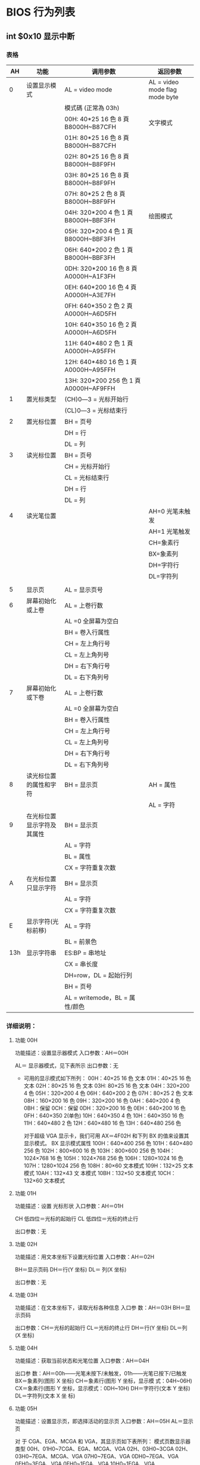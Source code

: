 * BIOS 行为列表         
** int $0x10 显示中断
*** 表格 
 |  AH | 功能                       | 调用参数                               | 返回参数                        |
 |-----+----------------------------+----------------------------------------+---------------------------------|
 |   0 | 设置显示模式               | AL = video mode                        | AL = video mode flag  mode byte |
 |     |                            | 模式碼 (正常為 03h)                    |                                 |
 |     |                            | 00H: 40*25 16 色 8 頁 B8000H~B87CFH    | 文字模式                        |
 |     |                            | 01H: 80*25 16 色 8 頁 B8000H~B87CFH    |                                 |
 |     |                            | 02H: 80*25 16 色 8 頁 B8000H~B8F9FH    |                                 |
 |     |                            | 03H: 80*25 16 色 8 頁 B8000H~B8F9FH    |                                 |
 |     |                            | 07H: 80*25 2 色 8 頁 B8000H~B8F9FH     |                                 |
 |     |                            | 04H: 320*200 4 色 1 頁 B8000H~BBF3FH   | 绘图模式                        |
 |     |                            | 05H: 320*200 4 色 1 頁 B8000H~BBF3FH   |                                 |
 |     |                            | 06H: 640*200 2 色 1 頁 B8000H~BBF3FH   |                                 |
 |     |                            | 0DH: 320*200 16 色 8 頁 A0000H~A1F3FH  |                                 |
 |     |                            | 0EH: 640*200 16 色 4 頁 A0000H~A3E7FH  |                                 |
 |     |                            | 0FH: 640*350 2 色 2 頁 A0000H~A6D5FH   |                                 |
 |     |                            | 10H: 640*350 16 色 2 頁 A0000H~A6D5FH  |                                 |
 |     |                            | 11H: 640*480 2 色 1 頁 A0000H~A95FFH   |                                 |
 |     |                            | 12H: 640*480 16 色 1 頁 A0000H~A95FFH  |                                 |
 |     |                            | 13H: 320*200 256 色 1 頁 A0000H~AF9FFH |                                 |
 |   1 | 置光标类型                 | (CH)0―3 = 光标开始行                  |                                 |
 |     |                            | (CL)0―3 = 光标结束行                  |                                 |
 |   2 | 置光标位置                 | BH = 页号                              |                                 |
 |     |                            | DH = 行                                |                                 |
 |     |                            | DL = 列                                |                                 |
 |   3 | 读光标位置                 | BH = 页号                              |                                 |
 |     |                            | CH = 光标开始行                        |                                 |
 |     |                            | CL = 光标结束行                        |                                 |
 |     |                            | DH = 行                                |                                 |
 |     |                            | DL = 列                                |                                 |
 |   4 | 读光笔位置                 |                                        | AH=0 光笔未触发                 |
 |     |                            |                                        | AH=1 光笔触发                   |
 |     |                            |                                        | CH=象素行                       |
 |     |                            |                                        | BX=象素列                       |
 |     |                            |                                        | DH=字符行                       |
 |     |                            |                                        | DL=字符列                       |
 |     |                            |                                        |                                 |
 |   5 | 显示页                     | AL = 显示页号                          |                                 |
 |   6 | 屏幕初始化或上卷           | AL = 上卷行数                          |                                 |
 |     |                            | AL =0 全屏幕为空白                     |                                 |
 |     |                            | BH = 卷入行属性                        |                                 |
 |     |                            | CH = 左上角行号                        |                                 |
 |     |                            | CL = 左上角列号                        |                                 |
 |     |                            | DH = 右下角行号                        |                                 |
 |     |                            | DL = 右下角列号                        |                                 |
 |   7 | 屏幕初始化或下卷           | AL = 上卷行数                          |                                 |
 |     |                            | AL =0 全屏幕为空白                     |                                 |
 |     |                            | BH = 卷入行属性                        |                                 |
 |     |                            | CH = 左上角行号                        |                                 |
 |     |                            | CL = 左上角列号                        |                                 |
 |     |                            | DH = 右下角行号                        |                                 |
 |     |                            | DL = 右下角列号                        |                                 |
 |   8 | 读光标位置的属性和字符     | BH = 显示页                            | AH = 属性                       |
 |     |                            |                                        | AL = 字符                       |
 |   9 | 在光标位置显示字符及其属性 | BH = 显示页                            |                                 |
 |     |                            | AL = 字符                              |                                 |
 |     |                            | BL = 属性                              |                                 |
 |     |                            | CX = 字符重复次数                      |                                 |
 |   A | 在光标位置只显示字符       | BH = 显示页                            |                                 |
 |     |                            | AL = 字符                              |                                 |
 |     |                            | CX = 字符重复次数                      |                                 |
 |   E | 显示字符(光标前移)         | AL = 字符                              |                                 |
 |     |                            | BL = 前景色                            |                                 |
 | 13h | 显示字符串                 | ES:BP = 串地址                         |                                 |
 |     |                            | CX = 串长度                            |                                 |
 |     |                            | DH=row，DL = 起始行列                  |                                 |
 |     |                            | BH = 页号                              |                                 |
 |     |                            | AL = writemode，BL = 属性/颜色         |                                 |
*** 详细说明：
**** 功能 00H
     功能描述：设置显示器模式
     入口参数：AH＝00H

     AL＝ 显示器模式，见下表所示
     出口参数：无
     
     - 可用的显示模式如下所列：
       00H：40×25 16 色 文本
       01H：40×25 16 色 文本
      02H：80×25 16 色 文本
      03H: 80×25 16 色 文本
      04H：320×200 4 色
      05H：320×200 4 色
      06H：640×200 2 色
      07H：80×25 2 色 文本
      08H：160×200 16 色
      09H：320×200 16 色
      0AH：640×200 4 色
      0BH：保留
      0CH：保留
      0DH：320×200 16 色
      0EH：640×200 16 色
      0FH：640×350 2(单色)
      10H：640×350 4 色
      10H：640×350 16 色
      11H：640×480 2 色
      12H：640×480 16 色
      13H：640×480 256 色

      对于超级 VGA 显示卡，我们可用 AX＝4F02H 和下列 BX 的值来设置其显示模式。
      BX 显示模式属性
      100H：640×400 256 色
      101H：640×480 256 色
      102H：800×600 16 色
      103H：800×600 256 色
      104H：1024×768 16 色
      105H：1024×768 256 色
      106H：1280×1024 16 色
      107H：1280×1024 256 色
      108H：80×60 文本模式
      109H：132×25 文本模式
      10AH：132×43 文 本模式
      10BH：132×50 文本模式
      10CH：132×60 文本模式
**** 功能 01H
     功能描述：设置 光标形状
     入口参数：AH＝01H

     CH 低四位＝光标的起始行
     CL 低四位＝光标的终止行

     出口参数：无
**** 功能 02H
  功能描述：用文本坐标下设置光标位置
  入口参数：AH＝02H

  BH＝显示页码
  DH＝行(Y 坐标)
  DL＝ 列(X 坐标)

  出口参数：无
**** 功能 03H
     功能描述：在文本坐标下，读取光标各种信息
     入口参 数：AH＝03H
     BH＝显示页码

     出口参数：CH＝光标的起始行
     CL＝光标的终止行
     DH＝行(Y 坐标)
     DL＝列 (X 坐标)
**** 功能 04H
     功能描述：获取当前状态和光笔位置
     入口参数：AH＝04H

     出口参 数：AH＝00h——光笔未按下/未触发，01h——光笔已按下/已触发
     BX＝象素列(图形 X 坐标)
     CH＝象素行(图形 Y 坐标，显示模 式：04H~06H)
     CX＝象素行(图形 Y 坐标，显示模式：0DH~10H)
     DH＝字符行(文本 Y 坐标)
     DL＝字符列(文本 X 坐 标)
**** 功能 05H
     功能描述：设置显示页，即选择活动的显示页
     入口参数：AH＝05H
     AL＝显示页


     对 于 CGA、EGA、MCGA 和 VGA，其显示页如下表所列： 模式页数显示器类型
     00H、01H0~7CGA、EGA、MCGA、VGA
     02H、03H0~3CGA
     02H、03H0~7EGA、MCGA、VGA
     07H0~7EGA、VGA
     0DH0~7EGA、VGA
     0EH0~3EGA、VGA
     0FH0~1EGA、VGA
     10H0~1EGA、VGA

     对于 PCjr：
     AL＝80H——读取 CRT/CPU 页寄存 器
     81H——设置 CPU 页寄存器
     82H——设置 CRT 页寄存器
     83H——设置 CRT/CPU 页寄存器
     BH＝CRT 页(子 功能号 82H 和 83H)
     BL＝CPU 页(子功能号 81H 和 83H)

     出口参数：对于前者，无出口参数，但对 PCjr 在子功能 80H~83H 调用下，有：BH＝CRT 页
     寄存器，BL＝CPU 页寄存器
**** 功能 06H 和 07H
     功能描述：初始化屏幕或滚屏
     入口 参数：AH＝06H——向上滚屏，07H——向下滚屏
     AL＝滚动行数(0——清窗口)
     BH＝空白区域的缺省属性
     (CH、CL)＝ 窗口的左上角位置(Y 坐标，X 坐标)
     (DH、DL)＝窗口的右下角位置(Y 坐标，X 坐标)

     出口参数：无
**** 功能 08H
     功能描述：读光标处的字符及其属性
     入口参数：AH＝08H
     BH＝显示页码

     出口参数：AH＝属性
     AL＝字 符
**** 功能 09H
     功能描述：在当前光标处按指定属性显示字符
     入口参数：AH＝09H
     AL＝字符
     BH＝ 显示页码
     BL＝属性(文本模式)或颜色(图形模式)
     CX＝重复输出字符的次数

     出口参数：无
**** 功能 0AH
     功能描述：在当前光标处按原有属性显示字符
     入口参数：AH＝0AH
     AL＝字符
     BH＝显示页码
     BL＝颜色 (图形模式，仅适用于 PCjr)
     CX＝重复输出字符的次数

     出口参数：无
**** 功能 0BH
     功能描述：设置调 色板、背景色或边框
     入口参数：AH＝0BH
     设置颜色：BH＝00H，01＝颜色
     选择调色板：BH＝01H，BL＝调色板 (320×200、4 种颜色的图形模式)
  
     出口参数：无
**** 功能 0CH
     功能描述：写图形象素
     入口参 数：AH＝0CH
     AL＝象素值
     BH＝页码
     (CX、DX)＝图形坐标列(X)、行(Y)

     出口参数：无
**** 功能 0DH
     功能描述：读图形象素
     入口参数：AH＝0DH
     BH＝页码
     (CX、DX)＝图形坐标列(X)、行(Y)
  
     出口参数：AL＝象素值
**** 功能 0EH
     功能描述：在 Teletype 模式下显示字符
     入口参数：AH＝0EH
     AL＝ 字符
     BH＝页码
     BL＝前景色(图形模式)

     出口参数：无
**** 功能 0FH
     功能描述：读取显示器模式
     入 口参数：AH＝0FH
     出口参数：AH＝屏幕字符的列数
     AL＝显示模式(参见功能 00H 中的说明)
     BH＝页码
**** 功能 10H
     功能描述：颜色中断。
     其子功能说明如下：
     00H — 设置调色板寄存器
     01H — 设置边框颜色
     02H — 设 置调色板和边框
     03H — 触发闪烁/亮显位
     07H — 读取调色板寄存器
     08H — 读取边框颜色
     09H — 读取调 色板和边框
     10H — 设置颜色寄存器
     12H — 设置颜色寄存器块
     13H — 设置颜色页状态
     15H — 读取颜色寄 存器
     17H — 读取颜色寄存器块
     1AH — 读取颜色页状态
     1BH — 设置灰度值
**** 功能 11H
     功能描述：字体中断。
     其子功能说明如下：
     00H 装入用户字体和可编程控制器
     10H 装入用户字体和可编程控制器
     01H 装入 8×14 ROM 字体和可编程控制器
     11H 装入 8×14 ROM 字体和可编程控制器
     02H 装入 8×8 ROM 字体和可编程控制器
     12H 装入 8×8 ROM 字体和可编程控制器
     03H 设置块指示器
     04H 装入 8×16 ROM 字体和可编程控制器
     14H 装入 8×16 ROM 字体和可编程控制器
     20H 设置 INT 1Fh 字体指针
     21H 为用户字体设置 INT 43h
     22H 为 8×14 ROM 字体设置 INT 43H
     23H 为 8×8 ROM 字体设置 INT 43H
     24H 为 8×16 ROM 字体设置 INT 43H
     30H 读取字体信息
**** 功能 12H
     功能描述：显示器的配置中断。
     其子功能说明如下：
     10H — 读取配置信息
     20H — 选 择屏幕打印
     30H — 设置扫描行
     31H — 允许/禁止装入缺省调色板
     32H — 允许/禁止显示
     33H — 允许/ 禁止灰度求和
     34H — 允许/禁止光标模拟
     35H — 切换活动显示
     36H — 允许/禁止屏幕刷新
**** 功能 13H
     功能描述：在 Teletype 模式下显示字符串
     入口参数：AH＝13H
     BH＝页码
     BL＝属性(若 AL=00H 或 01H)
     CX＝显示字符串长度
     (DH、DL)＝坐标(行、列)
     ES:BP＝显示字符串的地址 
     AL＝显示输出方式
     0—— 字符串中只含显示字符，其显示属性在 BL 中。显示后，光标位置不变
     1——字符串中只含显示字符，其显示属性在 BL 中。显示后，光标位置改变
     2 ——字符串中含显示字符和显示属性。显示后，光标位置不变
     3——字符串中含显示字符和显示属性。显示后，光标位置改变
     出口参数：无
**** 功能 1AH

     功能描述：读取/设置显示组合编码，仅 PS/2 有效，在此从略
**** 功能 1BH
     功能描述：读取功能/ 状态信息，仅 PS/2 有效，在此从略

*** 以电传的方式写入字符串（AH=0x13）
    接受参数：
	  AH			0x13
	  AL			显示模式
	  BH		视频页
	  BL			属性值（如果 AL=0x00 或 0x01）
	  CX			字符串的长度
	  DH,DL		屏幕上显示起始位置的行、列值
	  ES:BP		字符串的段:偏移地址
    
    返回值：
	  无
    
    显示模式（AL）：
	  0x00:字符串只包含字符码，显示之后不更新光标位置，属性值在 BL 中
	  0x01:字符串只包含字符码，显示之后更新光标位置，属性值在 BL 中
	  0x02:字符串包含字符码及属性值，显示之后不更新光标位置
	  0x03:字符串包含字符码及属性值，显示之后更新光标位置

    #+begin_src asm
  
      #用 bios 中断输出文字串
      #因为 linux 调用不到 bios 中断,只能在虚拟机中做操作系统调用
      .text
        .global _start
        .code16
      _start:

        movw %cs,%ax #把 ds,es 都初始化成 cs 段
        movw %ax,%ds
        movw %ax,%es

        movw $msgstr,%bp #缓冲区
        movw len,%cx #字符长度
        movb $5,%dh #显示行
        movb $8,%dl   #显示列
        movb $1,%al   #显示模式 0,1,则缓冲串不含显示属性
        movb $0x13,%ah
        movb $9,%bl  #显示属性
        movb $0,%bh #视频页
        int $0x10

      1:
        jmp 1b

      msgstr:
        .asciz "Hello,babyos(print by Bios int 0x10:0x13,mode 0x01)!"

      len:
        .int . - msgstr
        .org 0x1fe,0x90
        .word 0xaa55

   #+end_src 
*** 显示字符并设置其属性 ( AH=0x09 )
    接受参数：
	  AH			0x09
	  AL			字符的 ASCII 码
	  BH			视频页
	  BL			属性值
	  CX			重复次数
    DH   行
    DL   列
    返回值：
	  无
    注意：
	  在显示字符之后并不前进光标。在文本和图形模式下均可调用该功能
	  显示完字符后，如果还要继续显示字符，必须调用 INT 0x10 功能 0x02 前进光标
    
    可以显式地验证色彩控制 BL：
    7		  6		5		4		3		2		1		0
    I       R		G		B		I		R		G		B
    闪烁 R		G		B		I		R		G		B

    7～4 位为背景色，I 表示高亮，RGB 表示红绿蓝，若显卡支持闪烁，则位 7 表示是否闪烁。
    
    色彩混合：
    -----------------------------------------------------------
   | 混合的三种基色 | 不开启亮度位 | 开启亮度位 |
   | 红+绿+蓝       | 浅灰         | 白色       |
   | 绿+蓝          | 青色         | 浅青       |
   | 红+蓝          | 洋红         | 浅洋红     |
   | 红+绿          | 棕色         | 黄色       |
   | 无色彩         | 黑色         | 暗灰       |
    -----------------------------------------------------------

*** 把光标定位在选定视频页的特定行列位置(	AH=0x02)
    接受参数：
	  AH			0x02
	  DH，DL		行、列值
	  BH			视频页
    
    返回值：
	  无
    注意：
	  在 80x25 模式下，DH 范围 0～24，DL 范围 0～79
    
   可以显式地验证色彩控制 BL：
   7		6		5		4		3		2		1		0
   I       R		G		B		I		R		G		B
   闪烁    R		G		B		I		R		G		B

*** 上卷窗口 清屏 (AH= 0x06 )
    参数：
    AH 6
    AL 上卷的行数（0 表示全部）
    BH 空白区域的视频属性
    CH，CL 窗口左上角的行列位置
    DH，DL 窗口右下角的行列位置
    
    返回值：
    无

*** 直接写显存绘制字符串
    #+begin_src asm 
        #---------------------------------------------------------------
        # 直接写显存显示一些文字函数：
        #	显示计算机当前工作的显示模式	
        draw_some_text:
          # 设置 ES，DS 的值
          movw	$VIDEO_SEG_TEXT,%ax
          movw	%ax,			%es
          xorw	%ax,			%ax
          movw	%ax,			%ds


          # 计算字符显示位置的显存地址(目标地址)
          movw	$((80*TEXT_ROW+TEXT_COL) * 2),	%di

          # 源字符串地址
          leaw	msgstr,			%si

          movb	$TEXT_COLOR,	%al		# 属性值（颜色）
          movw	len,			%cx		# 显示的字符个数

        draw_a_char:			
          movsb
          stosb
          loop	draw_a_char
          ret
  #+end_src

*** 在屏幕上绘制一个像素点 ( AH=0CH ) 
    描述：
	 写像素
   接受参数：
	 AH			0CH
	 AL			像素值
	 BH			视频页
	 CX			X 坐标
	 DX			Y 坐标
   返回值：
	 无
   注意：
   
	 视频显示必须处于图形模式下。像素值的范围和坐标范围与当前的图形模式有关。
	 如果 AL 的位 7 置位，新的像素同当前像素的内容进行异或运算。
** int $0x13 磁盘中断
#+CAPTION:  int 13 磁盘操作
| AH  | 功能                  | 调用参数                                  | 返回参数                                     |
| 00  | 磁盘系统复位          | DL＝驱动器                                | CF＝0——操作成功，AH＝00H                     |
|     |                       | 00H~7FH：软盘                             | 否则，AH＝状态代码                           |
|     |                       | 80H~0FFH：硬盘                            |                                              |
| 01  | 读取磁盘系统状态      | DL＝驱动器                                | AH＝00H，AL＝状态代码，其定义如下：          |
|     |                       | 00H~7FH：软盘                             | 00H — 无错                                   |
|     |                       | 80H~0FFH：硬盘                            | 01H — 非法命令                               |
|     |                       |                                           | 02H — 地址目标未发现                         |
|     |                       |                                           | 03H — 磁盘写保护(软盘)                       |
|     |                       |                                           | 04H — 扇区未发现                             |
|     |                       |                                           | 05H — 复位失败(硬盘)                         |
|     |                       |                                           | 06H — 软盘取出(软盘)                         |
|     |                       |                                           | 07H — 错误的参数表(硬盘)                     |
|     |                       |                                           | 08H — DMA 越界(软盘)                          |
|     |                       |                                           | 09H — DMA 超过 64K 界限                         |
|     |                       |                                           | 0AH — 错误的扇区标志(硬盘)                   |
|     |                       |                                           | 0BH — 错误的磁道标志(硬盘)                   |
|     |                       |                                           | 0CH — 介质类型未发现(软盘)                   |
|     |                       |                                           | 0DH — 格式化时非法扇区号(硬盘)               |
|     |                       |                                           | 0EH — 控制数据地址目标被发现(硬盘)           |
|     |                       |                                           | 0FH — DMA 仲裁越界(硬盘)                      |
|     |                       |                                           | 10H — 不正确的 CRC 或 ECC 编码                   |
|     |                       |                                           | 11H — ECC 校正数据错(硬盘)                    |
|     |                       |                                           | 20H — 控制器失败                             |
|     |                       |                                           | 40H — 查找失败                               |
|     |                       |                                           | 80H — 磁盘超时(未响应)                       |
|     |                       |                                           | AAH — 驱动器未准备好(硬盘)                   |
|     |                       |                                           | BBH — 未定义的错误(硬盘)                     |
|     |                       |                                           | CCH — 写错误(硬盘)                           |
|     |                       |                                           | E0H — 状态寄存器错(硬盘)                     |
|     |                       |                                           | FFH — 检测操作失败(硬盘)                     |
| 02H | 读扇区                | AL＝扇区数                                | CF＝0——操作成功，AH＝00H，AL＝传输的扇区数   |
|     |                       | CH＝柱面                                  | 否则，AH＝状态代码，参见功能号 01H 中的说明    |
|     |                       | CL＝扇区                                  |                                              |
|     |                       | DH＝磁头                                  |                                              |
|     |                       | DL＝驱动器，00H~7FH：软盘；80H~0FFH：硬盘 | (#驱动器,相当于哪块磁盘)        |
|     |                       | ES:BX＝缓冲区的地址                       |                                              |
| 03H | 写扇区                | AL＝扇区数                                | CF＝0——操作成功，AH＝00H，AL＝传输的扇区数   |
|     |                       | CH＝柱面                                  | 否则，AH＝状态代码                           |
|     |                       | CL＝扇区                                  |                                              |
|     |                       | DH＝磁头                                  |                                              |
|     |                       | DL＝驱动器，00H~7FH：软盘；80H~0FFH：硬盘 |                                              |
|     |                       | ES:BX＝缓冲区的地址                       |                                              |
| 04H | 检验扇区              | AH＝04H                                   | CF＝0——操作成功，AH＝00H，AL＝被检验的扇区数 |
|     |                       | AL＝扇区数                                | 否则，AH＝状态代码                           |
|     |                       | CH＝柱面                                  |                                              |
|     |                       | CL＝扇区                                  |                                              |
|     |                       | DH＝磁头                                  |                                              |
|     |                       | DL＝驱动器，00H~7FH：软盘；80H~0FFH：硬盘 |                                              |
|     |                       | ES:BX＝缓冲区的地址                       |                                              |
| 05H | 格式化磁道            | AL＝交替(Interleave)                      | CF＝0——操作成功，AH＝00H                     |
|     |                       | CH＝柱面                                  | 否则，AH＝状态代码                           |
|     |                       | DH＝磁头                                  |                                              |
|     |                       | DL＝驱动器，00H~7FH：软盘；80H~0FFH：硬盘 |                                              |
|     |                       | ES:BX＝地址域列表的地址                   |                                              |
| 06H | 格式化坏磁道          | AL＝交替                                  | CF＝0——操作成功，AH＝00H                     |
|     |                       | CH＝柱面                                  | 否则，AH＝状态代码，参见功能号 01H 中的说明    |
|     |                       | DH＝磁头                                  |                                              |
|     |                       | DL＝80H~0FFH：硬盘                        |                                              |
|     |                       | ES:BX＝地址域列表的地址                   |                                              |
| 07H | 格式化驱动器          | AL＝交替                                  | CF＝0——操作成功，AH＝00H                     |
|     |                       | CH＝柱面                                  | 否则，AH＝状态代码，参见功能号 01H 中的说明    |
|     |                       | DL＝80H~0FFH：硬盘                        |                                              |
| 08H | 读取驱动器参数        | DL＝驱动器，00H~7FH：软盘；80H~0FFH：硬盘 | CF＝1——操作失败，AH＝状态代码                |
|     |                       |                                           | 否则，BL＝01H — 360K                        |
|     |                       |                                           | ＝02H — 1.2M                                 |
|     |                       |                                           | ＝03H — 720K                                 |
|     |                       |                                           | ＝04H — 1.44M                                |
|     |                       |                                           | CH＝柱面数的低 8 位                            |
|     |                       |                                           | CL 的位 7-6＝柱面数的高 2 位                     |
|     |                       |                                           | CL 的位 5-0＝扇区数                            |
|     |                       |                                           | DH＝磁头数                                   |
|     |                       |                                           | DL＝驱动器数                                 |
|     |                       |                                           | ES:DI＝磁盘驱动器参数表地址                  |
| 09H | 初始化硬盘参数        | DL＝80H~0FFH：硬盘                        | CF＝0——操作成功，AH＝00H 否则                 |
|     |                       |                                           | AH＝状态代码，参见功能号 01H 中的说明          |
| 0AH | 读长扇区, 每个扇区    | AL＝扇区数                                |                                              |
|     | 随带四个字节的 ECC 编码 | CH＝柱面                                  | CF＝0——操作成功，AH＝00H，AL＝传输的扇区数   |
|     |                       | CL＝扇区                                  | 否则，AH＝状态代码，参见功能号 01H 中的说明    |
|     |                       | DH＝磁头                                  |                                              |
|     |                       | DL＝80H~0FFH：硬盘                        |                                              |
|     |                       | ES:BX＝缓冲区的地址                       |                                              |
| 0BH | 写长扇区，每个扇区随  | AL＝扇区数                                | CF＝0——操作成功，AH＝00H，AL＝传输的扇区数   |
|     | 带四个字节的 ECC 编码   | CH＝柱面                                  | 否则，AH＝状态代码，参见功能号 01H 中的说明    |
|     |                       | CL＝扇区                                  |                                              |
|     |                       | DH＝磁头                                  |                                              |
|     |                       | DL＝80H~0FFH：硬盘                        |                                              |
|     |                       | ES:BX＝缓冲区的地址                       |                                              |
| 0CH | 查寻                  | CL(7-6 位)＝柱面的高 2 位                    | CF＝0——操作成功，AH＝00H，                   |
|     |                       | DH＝磁头                                  | 否则，AH＝状态代码，参见功能号 01H 中的说明    |
|     |                       | DL＝80H~0FFH：硬盘                        |                                              |
| 0DH | 硬盘系统复位          | DL＝80H~0FFH：硬盘                        | CF＝0——操作成功，AH＝00H，                   |
| 0EH | 读扇区缓冲区          | ES:BX＝缓冲区的地址                       | 出口参数：CF＝0——操作成功                    |
| 0FH | 写扇区缓冲区          | ES:BX＝缓冲区的地址                       | CF＝0——操作成功                              |
| 10H | 读取驱动器状态        | DL＝80H~0FFH：硬盘                        | CF＝0——操作成功，AH＝00H                     |
| 11H | 校准驱动器            | DL＝80H~0FFH：硬盘                        | CF＝0——操作成功，AH＝00H，                   |
| 12H | 控制器 RAM 诊断         |                                           | CF＝0——操作成功，....                        |
| 13H | 控制器驱动诊断        |                                           | CF＝0——操作成功，否则，...                   |
| 14H | 控制器内部诊断        |                                           | CF＝0——操作成功，否则                        |
| 15H | 读取磁盘类型          | DL＝驱动器，00H~7FH：软盘；               | CF＝1——操作失败，AH＝状态代码                |
|     |                       | 80H~0FFH：硬盘                            | AH＝00H — 未安装驱动器                       |
|     |                       |                                           | ＝01H — 无改变线支持的软盘驱动器             |
|     |                       |                                           | ＝02H — 带有改变线支持的软盘驱动器           |
|     |                       |                                           | ＝03H — 硬盘，CX:DX＝512 字节的扇区数         |
| 16H | 读取磁盘变化状态      | DL＝00H~7FH：软盘                         | CF＝0——磁盘未改变，AH＝00H                   |
|     |                       |                                           | 否则，AH＝06H，参见功能号 01H 中的说明         |
| 17H | 设置磁盘类型          | DL＝00H~7FH：软盘 AL＝00H — 未用          | CF＝0——操作成功，AH＝00H，                   |
|     |                       | ＝01H — 360K 在 360K 驱动器中                | 否则，AH＝状态编码，参见功能号 01H 中的说明    |
|     |                       | ＝02H — 360K 在 1.2M 驱动器中                |                                              |
|     |                       | ＝03H — 1.2M 在 1.2M 驱动器中                |                                              |
|     |                       | ＝04H — 720K 在 720K 驱动器中                |                                              |
| 18H | 设置格式化媒体类型    | CH＝柱面数                                | CF＝0——操作成功，AH＝00H，                   |
|     |                       | CL＝每磁道的扇区数                        | ES:DI＝介质类型参数表地址，                  |
|     |                       | DL＝00H~7FH：软盘                         | 否则，AH＝状态编码，参见功能号 01H 中的说明    |
| 19H | 磁头保护，仅在 PS/2    |                                           |                                              |
| 1AH | 格式化 ESDI 驱动器      | 仅在 PS/2 中有效，在此从略                  |                                              |

** int $0x16 键盘中断
| AH  | 功能                                | 调用参数                           | 返回值                           |
| 00H | 读取键盘输入                        |                                    | AL 字符的 ASCII                   |
|     | 按键按下才返回                      |                                    | AH 扫描码                        |
| 01H | 确认键盘键入字符                    |                                    | AL 字符的 ASCII                   |
|     |                                     |                                    | AH Scan code                     |
|     |                                     |                                    | ZF=1 未键入字符,无返回           |
|     |                                     |                                    | ZF=0 NZ,返回上面的               |
| 02H | Return shift-flag status            |                                    | AL Current shift status          |
|     |                                     |                                    | 7 6 5 4 3 2 1 0                  |
|     |                                     |                                    | Ins,Capa,Num,Scrol,Alt,C,左 S,右 S |
| 03H | Set typematic rate and delay        | AL 05 (subfunction number)         |                                  |
|     |                                     | BL 00H through 1FH, typematic rate |                                  |
|     |                                     | (30 charßsec to 2 char/sec)        |                                  |
|     |                                     | BH Delay rate:                     |                                  |
|     |                                     | 00h = 250 ms                       |                                  |
|     |                                     | 01h = 500 ms                       |                                  |
|     |                                     | 02h = 750 ms                       |                                  |
|     |                                     | 03h = 1000 ms                      |                                  |
|     |                                     | 04h to 07h = Reserved              |                                  |
| 05h | Add key to Keyboard buffer          | CL ASCII code                      | If Carry = 1:                    |
|     |                                     | CH Scan code                       | AL Keyboard buffer full          |
| 10h | Read extended character from buffer |                                    | AL ASCII keystroke pressed       |
|     |                                     |                                    | AH Scan code of key              |
| 11h | Return extended buffer status       |                                    | AL ASCII keystroke pressed       |
|     |                                     |                                    | AH Scan code of key              |
|     |                                     |                                    | ZF No keystroke available        |
|     |                                     |                                    | NZ Keystroke in buffer           |
| 12h | Return extended shift status        |                                    | AL Shift status:                 |
|     |                                     |                                    | Bit 7 1 = Sys Req pressed        |
|     |                                     |                                    | Bit 6 1 = Caps Lock active       |
|     |                                     |                                    | Bit 5 1 = Num Lock active        |
|     |                                     |                                    | Bit 4 1 = Scroll Lock active     |
|     |                                     |                                    | Bit 3 1 = Right Alt active       |
|     |                                     |                                    | Bit 2 1 = Right Ctrl active      |
|     |                                     |                                    | Bit 1 1 = Left Alt active        |
|     |                                     |                                    | Bit 0 1 = Left Ctrl active       |
|     |                                     |                                    | AH Extended shift status:        |
|     |                                     |                                    | Bit 7 1 = Insert active          |
|     |                                     |                                    | Bit 6 1 = Caps Lock active       |
|     |                                     |                                    | Bit 5 1 = Num Lock active        |
|     |                                     |                                    | Bit 4 1 = Scroll Lock active     |
|     |                                     |                                    | Bit 3 1 = Alt pressed            |
|     |                                     |                                    | Bit 2 1 = Ctrl pressed           |
|     |                                     |                                    | Bit 1 1 = Left Shift pressed     |
|     |                                     |                                    | Bit 0 1 = Right Shift pressed    |

* Linux 系统行为列表(外部事件) ebx, ecx, edx, esi 和 edi 按照顺序存放前五个参数,返回值 eax   
  locate unistd_32 /unistd_64
  [[file:/usr/include/x86_64-linux-gnu/asm/unistd_32.h][列表]] /usr/include/x86_64-linux-gnu/asm/unistd_32.h
** 进程控制
  | 指令名                 | %eax | 备注                                        |                         |
  |------------------------+------+---------------------------------------------+-------------------------|
  | fork                   |    2 | 创建一个新进程                              |                         |
  | clone                  |      | 按指定条件创建子进程                        |                         |
  | execve                 |      | 运行可执行文件                              |                         |
  | exit                   |    1 | 中止进程                                    | void _exit(int status); |
  | _exit                  |      | 立即中止当前进程                            |                         |
  | getdtablesize          |      | 进程所能打开的最大文件数                    |                         |
  | getpgid                |      | 获取指定进程组标识号                        |                         |
  | setpgid                |      | 设置指定进程组标志号                        |                         |
  | getpgrp                |      | 获取当前进程组标识号                        |                         |
  | setpgrp                |      | 设置当前进程组标志号                        |                         |
  | getpid                 |   20 | 获取进程标识号                              |                         |
  | getppid                |      | 获取父进程标识号                            |                         |
  | getpriority            |      | 获取调度优先级                              |                         |
  | setpriority            |      | 设置调度优先级                              |                         |
  | modify_ldt             |      | 读写进程的本地描述表                        |                         |
  | nanosleep              |      | 使进程睡眠指定的时间                        |                         |
  | nice                   |      | 改变分时进程的优先级                        |                         |
  | pause                  |      | 挂起进程，等待信号                          |                         |
  | personality            |      | 设置进程运行域                              |                         |
  | prctl                  |      | 对进程进行特定操作                          |                         |
  | ptrace                 |      | 进程跟踪                                    |                         |
  | sched_get_priority_max |      | 取得静态优先级的上限                        |                         |
  | sched_get_priority_min |      | 取得静态优先级的下限                        |                         |
  | sched_getparam         |      | 取得进程的调度参数                          |                         |
  | sched_getscheduler     |      | 取得指定进程的调度策略                      |                         |
  | sched_rr_get_interval  |      | 取得按 RR 算法调度的实时进程的时间片长度    |                         |
  | sched_setparam         |      | 设置进程的调度参数                          |                         |
  | sched_setscheduler     |      | 设置指定进程的调度策略和参数                |                         |
  | sched_yield            |      | 进程主动让出处理器,并将自己等候调度队列队尾 |                         |
  | vfork                  |      | 创建一个子进程，以供执行新程序              |                         |
  | wait                   |      | 等待子进程终止                              |                         |
  | waitpid                |      | 等待指定子进程终止                          |                         |
  | capget                 |      | 获取进程权限                                |                         |
  | capset                 |      | 设置进程权限                                |                         |
  | getsid                 |      | 获取会晤标识号                              |                         |
  | setsid                 |      | 设置会晤标识号                              |                         |
** 文件系统控制
*** 文件读写操作
  | 指令名    | %eax | 备注                           |                                                          |
  |-----------+------+--------------------------------+----------------------------------------------------------|
  | fcntl     |      | 文件控制                       |                                                          |
  | open      |    5 | 打开文件                       |                                                          |
  | creat     |    8 | 创建新文件                     |                                                          |
  | close     |    6 | 关闭文件描述字                 |                                                          |
  | read      |    3 | 读文件                         |                                                          |
  | write     |    4 | 写文件                         | ssize_t write(int fd, const void *buf, size_t count); |
  | readv     |      | 从文件读入数据到缓冲数组中     |                                                          |
  | writev    |      | 将缓冲数组里的数据写入文件     |                                                          |
  | pread     |      | 对文件随机读                   |                                                          |
  | pwrite    |      | 对文件随机写                   |                                                          |
  | lseek     |   19 | 移动文件指针                   |                                                          |
  | _llseek   |      | 在 64 位地址空间里移动文件指针 |                                                          |
  | dup       |   41 | 复制已打开的文件描述字         |                                                          |
  | dup2      |      | 按指定条件复制文件描述字       |                                                          |
  | flock     |      | 文件加/解锁                    |                                                          |
  | poll      |      | I/O 多路转换                   |                                                          |
  | truncate  |      | 截断文件                       |                                                          |
  | ftruncate |      | 参见 truncate                  |                                                          |
  | umask     |      | 设置文件权限掩码               |                                                          |
  | fsync     |      | 把文件在内存中的部分写回磁盘   |                                                          |
  |           |      |                                |                                                          |
*** 文件系统操作
  | 指令名   | %eax | 备注                   |
  |----------+------+------------------------|
  | access   |      | 确定文件的可存取性     |
  | chdir    |   12 | 改变当前工作目录       |
  | fchdir   |      | 参见 chdir              |
  | chmod    |      | 改变文件方式           |
  | fchmod   |      | 参见 chmod              |
  | chown    |      | 改变文件的属主或用户组 |
  | fchown   |      | 参见 chown              |
  | lchown   |      | 参见 chown              |
  | chroot   |      | 改变根目录             |
  | stat     |      | 取文件状态信息         |
  | lstat    |      | 参见 stat               |
  | fstat    |      | 参见 stat               |
  | statfs   |      | 取文件系统信息         |
  | fstatfs  |      | 参见 statfs             |
  | readdir  |      | 读取目录项             |
  | getdents |      | 读取目录项             |
  | mkdir    |   39 | 创建目录               |
  | mknod    |      | 创建索引节点           |
  | rmdir    |      | 删除目录               |
  | rename   |      | 文件改名               |
  | link     |      | 创建链接               |
  | symlink  |      | 创建符号链接           |
  | unlink   |      | 删除链接               |
  | readlink |      | 读符号链接的值         |
  | mount    |      | 安装文件系统           |
  | umount   |      | 卸下文件系统           |
  | ustat    |      | 取文件系统信息         |
  | utime    |      | 改变文件的访问修改时间 |
  | quotactl |      | 控制磁盘配额           |
  |          |      |                        |
** 系统控制
   
  | 指令名        | %eax | 备注                                     |
  | ioctl         |   54 | I/O 总控制函数                            |
  | _sysctl       |      | 读/写系统参数                            |
  | acct          |      | 启用或禁止进程记账                       |
  | getrlimit     |      | 获取系统资源上限                         |
  | setrlimit     |      | 设置系统资源上限                         |
  | getrusage     |      | 获取系统资源使用情况                     |
  | uselib        |      | 选择要使用的二进制函数库                 |
  | ioperm        |      | 设置端口 I/O 权限                          |
  | iopl          |      | 改变进程 I/O 权限级别                      |
  | outb          |      | 低级端口操作                             |
  | reboot        |      | 重新启动                                 |
  | swapon        |      | 打开交换文件和设备                       |
  | swapoff       |      | 关闭交换文件和设备                       |
  | bdflush       |      | 控制 bdflush 守护进程                      |
  | sysfs         |      | 取核心支持的文件系统类型                 |
  | sysinfo       |      | 取得系统信息                             |
  | adjtimex      |      | 调整系统时钟                             |
  | alarm         |      | 设置进程的闹钟                           |
  | getitimer     |      | 获取计时器值                             |
  | setitimer     |      | 设置计时器值                             |
  | gettimeofday  |      | 取时间和时区                             |
  | settimeofday  |      | 设置时间和时区                           |
  | stime         |      | 设置系统日期和时间                       |
  | time          |      | 取得系统时间                             |
  | times         |      | 取进程运行时间                           |
  | uname         |      | 获取当前 UNIX 系统的名称、版本和主机等信息 |
  | vhangup       |      | 挂起当前终端                             |
  | nfsservctl    |      | 对 NFS 守护进程进行控制                    |
  | vm86          |      | 进入模拟 8086 模式                         |
  | create_module |      | 创建可装载的模块项                       |
  | delete_module |      | 删除可装载的模块项                       |
  | init_module   |      | 初始化模块                               |
  | query_module  |      | 查询模块信息                             |
** 内存管理
   
  | 指令名      | %eax | 备注                         |
  | brk         |45    | 改变数据段空间的分配         |
  | mlock       |      | 内存页面加锁                 |
  | munlock     |      | 内存页面解锁                 |
  | mlockall    |      | 调用进程所有内存页面加锁     |
  | munlockall  |      | 调用进程所有内存页面解锁     |
  | mmap        |      | 映射虚拟内存页               |
  | munmap      |      | 去除内存页映射               |
  | mremap      |      | 重新映射虚拟内存地址         |
  | msync       |      | 将映射内存中的数据写回磁盘   |
  | mprotect    |      | 设置内存映像保护             |
  | getpagesize |      | 获取页面大小                 |
  | sync        |      | 将内存缓冲区数据写回硬盘     |
  | cacheflush  |      | 将指定缓冲区中的内容写回磁盘 |
  |             |      |                              |
** 网络管理
   getdomainname	取域名
   setdomainname	设置域名
   gethostid	获取主机标识号
   sethostid	设置主机标识号
   gethostname	获取本主机名称
   sethostname	设置主机名称
** socket 控制
   socketcall	socket 系统调用
   socket	建立 socket
   bind	绑定 socket 到端口
   connect	连接远程主机
   accept	响应 socket 连接请求
   send	通过 socket 发送信息
   sendto	发送 UDP 信息
   sendmsg	参见 send
   recv	通过 socket 接收信息
   recvfrom	接收 UDP 信息
   recvmsg	参见 recv
   listen	监听 socket 端口
   select	对多路同步 I/O 进行轮询
   shutdown	关闭 socket 上的连接
   getsockname	取得本地 socket 名字
   getpeername	获取通信对方的 socket 名字
   getsockopt	取端口设置
   setsockopt	设置端口参数
   sendfile	在文件或端口间传输数据
   socketpair	创建一对已联接的无名 socket
** 用户管理
   getuid	获取用户标识号
   setuid	设置用户标志号
   getgid	获取组标识号
   setgid	设置组标志号
   getegid	获取有效组标识号
   setegid	设置有效组标识号
   geteuid	获取有效用户标识号
   seteuid	设置有效用户标识号
   setregid	分别设置真实和有效的的组标识号
   setreuid	分别设置真实和有效的用户标识号
   getresgid	分别获取真实的,有效的和保存过的组标识号
   setresgid	分别设置真实的,有效的和保存过的组标识号
   getresuid	分别获取真实的,有效的和保存过的用户标识号
   setresuid	分别设置真实的,有效的和保存过的用户标识号
   setfsgid	设置文件系统检查时使用的组标识号
   setfsuid	设置文件系统检查时使用的用户标识号
   getgroups	获取后补组标志清单
   setgroups	设置后补组标志清单
** 进程间通信
   ipc	进程间通信总控制调用
*** 信号
    sigaction	设置对指定信号的处理方法
    sigprocmask	根据参数对信号集中的信号执行阻塞/解除阻塞等操作
    sigpending	为指定的被阻塞信号设置队列
    sigsuspend	挂起进程等待特定信号
    signal	参见 signal
    kill	向进程或进程组发信号
    *sigblock	向被阻塞信号掩码中添加信号,已被 sigprocmask 代替
    *siggetmask	取得现有阻塞信号掩码,已被 sigprocmask 代替
    *sigsetmask	用给定信号掩码替换现有阻塞信号掩码,已被 sigprocmask 代替
    *sigmask	将给定的信号转化为掩码,已被 sigprocmask 代替
    *sigpause	作用同 sigsuspend,已被 sigsuspend 代替
    sigvec	为兼容 BSD 而设的信号处理函数,作用类似 sigaction
    ssetmask	ANSI C 的信号处理函数,作用类似 sigaction
*** 消息
    msgctl	消息控制操作
    msgget	获取消息队列
    msgsnd	发消息
    msgrcv	取消息
*** 管道
    | pipe | 42 | 创建管道 |
    |      |    |          |
*** 信号量
    semctl	信号量控制
    semget	获取一组信号量
    semop	信号量操作
*** 共享内存
    shmctl	控制共享内存
    shmget	获取共享内存
    shmat	连接共享内存
    shmdt	拆卸共享内存

